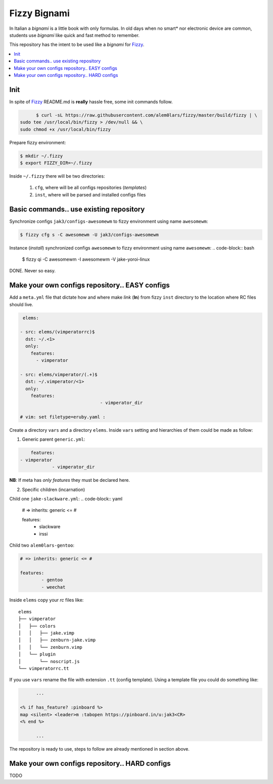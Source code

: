 *************
Fizzy Bignami
*************

In Italian a *bignami* is a little book with only formulas. In old days when no
smart* nor electronic device are common, students use *bignami* like quick and
fast method to remember.

This repository has the intent to be used like a *bignami* for `Fizzy`_.

.. contents::
    :local:
    :depth: 1
    :backlinks: none

====
Init
====

In spite of `Fizzy`_ README.md is **really** hassle free, some init commands follow.

.. code-block:: bash

	$ curl -sL https://raw.githubusercontent.com/alem0lars/fizzy/master/build/fizzy | \
  sudo tee /usr/local/bin/fizzy > /dev/null && \
  sudo chmod +x /usr/local/bin/fizzy

Prepare fizzy environment:

.. code-block:: bash

	$ mkdir ~/.fizzy
	$ export FIZZY_DIR=~/.fizzy

Inside ``~/.fizzy`` there will be two directories:

  1. ``cfg``, where will be all configs repositories (*templates*)
  2. ``inst``, where will be parsed and installed configs files

========================================
Basic commands.. use existing repository
========================================

Synchronize configs ``jak3/configs-awesomewm`` to fizzy environment using name
``awesomewm``:

.. code-block:: bash

  $ fizzy cfg s -C awesomewm -U jak3/configs-awesomewm

Instance (*install*) synchronized configs ``awesomewm`` to fizzy environment using name
``awesomewm``:
.. code-block:: bash

  $ fizzy qi -C awesomewm -I awesomewm -V jake-yoroi-linux

DONE. Never so easy.

===============================================
Make your own configs repository.. EASY configs
===============================================

Add a ``meta.yml`` file that dictate how and where make *link* (**ln**) from
fizzy ``inst`` directory to the location where RC files should live.

.. code-block:: yaml

   elems:

  - src: elems/(vimperatorrc)$
    dst: ~/.<1>
    only:
      features:
        - vimperator

  - src: elems/vimperator/(.+)$
    dst: ~/.vimperator/<1>
    only:
      features:
				- vimperator_dir

  # vim: set filetype=eruby.yaml :

Create a directory ``vars`` and a directory ``elems``.
Inside ``vars`` setting and hierarchies of them could be made as follow:

1. Generic parent ``generic.yml``:

.. code-block:: yaml

	features:
    - vimperator
		- vimperator_dir

**NB**: If meta has *only features* they must be declared here.

2. Specific children (incarnation)

Child one ``jake-slackware.yml``:
.. code-block:: yaml

	# => inherits: generic <= #

	features:
	  - slackware
	  - irssi

Child two ``alem0lars-gentoo``:

.. code-block:: yaml

	# => inherits: generic <= #

	features:
		- gentoo
		- weechat

Inside ``elems`` copy your *rc* files like::

	elems
	├── vimperator
	│   ├── colors
	│   │   ├── jake.vimp
	│   │   ├── zenburn-jake.vimp
	│   │   └── zenburn.vimp
	│   └── plugin
	│       └── noscript.js
	└── vimperatorrc.tt

If you use ``vars`` rename the file with extension ``.tt`` (config template).
Using a template file you could do something like:

.. code-block:: ruby

	...

  <% if has_feature? :pinboard %>
  map <silent> <leader>m :tabopen https://pinboard.in/u:jak3<CR>
  <% end %>

	...

The repository is ready to use, steps to follow are already mentioned in section
above.

===============================================
Make your own configs repository.. HARD configs
===============================================

TODO

.. _Fizzy: https://github.com/alem0lars/fizzy
